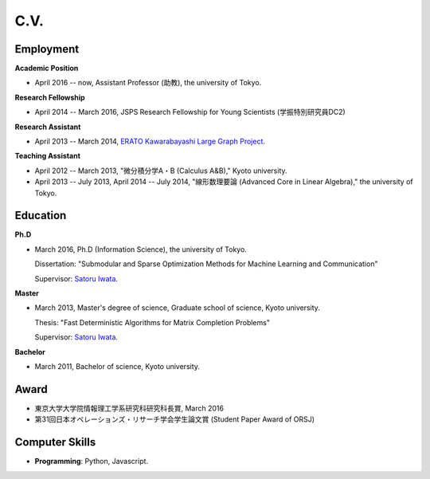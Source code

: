 C.V.
==================================================

Employment
------------------------------
**Academic Position**

- April 2016 -- now, Assistant Professor (助教), the university of Tokyo.

**Research Fellowship**

- April 2014 -- March 2016, JSPS Research Fellowship for Young Scientists (学振特別研究員DC2)

**Research Assistant**

- April 2013 -- March 2014, `ERATO Kawarabayashi Large Graph Project <http://www.jst.go.jp/erato/kawarabayashi/english/>`_.

**Teaching Assistant**

- April 2012 -- March 2013, "微分積分学A・B (Calculus A&B)," Kyoto university.

- April 2013 -- July 2013, April 2014 -- July 2014, "線形数理要論 (Advanced Core in Linear Algebra)," the university of Tokyo.


Education
------------------------------
**Ph.D**

- March 2016, Ph.D (Information Science), the university of Tokyo.

  Dissertation: "Submodular and Sparse Optimization Methods for Machine Learning and Communication"
  
  Supervisor: `Satoru Iwata <http://www.opt.mist.i.u-tokyo.ac.jp/~iwata>`_.

**Master**

- March 2013, Master's degree of science, Graduate school of science, Kyoto university.

  Thesis: "Fast Deterministic Algorithms for Matrix Completion Problems"

  Supervisor: `Satoru Iwata <http://www.opt.mist.i.u-tokyo.ac.jp/~iwata>`_.


**Bachelor**

- March 2011, Bachelor of science, Kyoto university.

Award
------------------------------
- 東京大学大学院情報理工学系研究科研究科長賞, March 2016
- 第31回日本オペレーションズ・リサーチ学会学生論文賞 (Student Paper Award of ORSJ)

Computer Skills
------------------------------
- **Programming**: Python, Javascript. 
